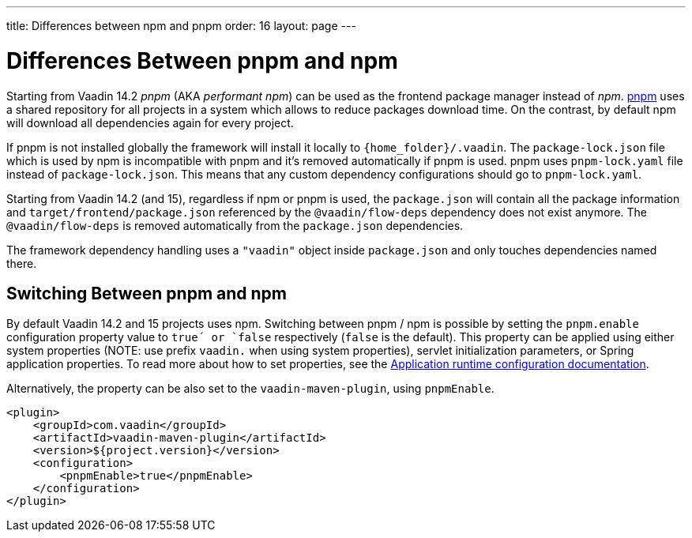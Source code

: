 ---
title: Differences between npm and pnpm
order: 16
layout: page
---

ifdef::env-github[:outfilesuffix: .asciidoc]

= Differences Between pnpm and npm

Starting from Vaadin 14.2 _pnpm_ (AKA _performant npm_) can be used as the frontend package manager instead of _npm_.
https://pnpm.js.org/[pnpm] uses a shared repository for all projects in a system which allows to reduce
packages download time. On the contrast, by default npm will download all dependencies again for every project.

If pnpm is not installed globally the framework will install it locally to `{home_folder}/.vaadin`.
The `package-lock.json` file which is used by npm is incompatible with pnpm and it's
removed automatically if pnpm is used. pnpm uses `pnpm-lock.yaml`
file instead of `package-lock.json`. This means that any custom dependency configurations
should go to `pnpm-lock.yaml`.

Starting from Vaadin 14.2 (and 15), regardless if npm or pnpm is used, the `package.json` will contain all the package information
and `target/frontend/package.json` referenced by the `@vaadin/flow-deps` dependency does not exist anymore. The `@vaadin/flow-deps`
is removed automatically from the `package.json` dependencies.

The framework dependency handling uses a `"vaadin"` object inside `package.json` and only touches dependencies named there.

== Switching Between pnpm and npm

By default Vaadin 14.2 and 15 projects uses npm. Switching between pnpm / npm is possible
by setting the `pnpm.enable` configuration property value to `true´ or `false` respectively (`false` is the default).
This property can be applied using either system properties (NOTE: use prefix `vaadin.` when using system properties),
servlet initialization parameters, or Spring application properties.
To read more about how to set properties, see the
<<tutorial-flow-runtime-configuration#, Application runtime configuration documentation>>.

Alternatively, the property can be also set to the `vaadin-maven-plugin`, using `pnpmEnable`. 

[source,xml]
----
<plugin>
    <groupId>com.vaadin</groupId>
    <artifactId>vaadin-maven-plugin</artifactId>
    <version>${project.version}</version>
    <configuration>
        <pnpmEnable>true</pnpmEnable>
    </configuration>
</plugin>
----
